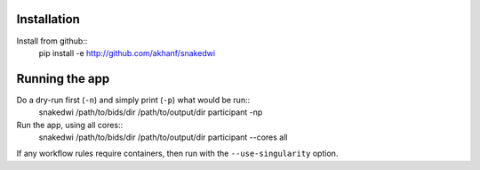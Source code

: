 Installation
============


Install from github::
    pip install -e http://github.com/akhanf/snakedwi


Running the app
===============

Do a dry-run first (``-n``) and simply print (``-p``) what would be run::
    snakedwi /path/to/bids/dir /path/to/output/dir participant -np

Run the app, using all cores::
    snakedwi /path/to/bids/dir /path/to/output/dir participant --cores all

If any workflow rules require containers, then run with the ``--use-singularity`` option.




